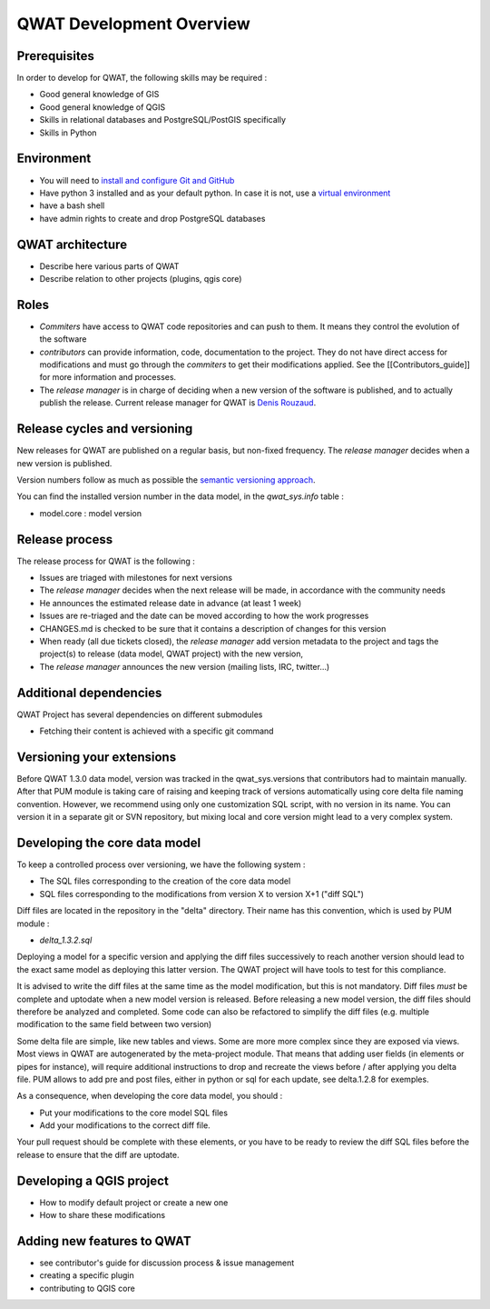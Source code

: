 QWAT Development Overview
=========================


Prerequisites
-------------


In order to develop for QWAT, the following skills may be required :

* Good general knowledge of GIS
* Good general knowledge of QGIS
* Skills in relational databases and PostgreSQL/PostGIS specifically
* Skills in Python


Environment
-----------

* You will need to `install and configure Git and GitHub <https://help.github.com/articles/set-up-git/>`_
* Have python 3 installed and as your default python. In case it is not, use a `virtual environment <https://docs.python.org/3/library/venv.html>`_
* have a bash shell
* have admin rights to create and drop PostgreSQL databases

QWAT architecture
-----------------

* Describe here various parts of QWAT
* Describe relation to other projects (plugins, qgis core)

Roles
-----

* *Commiters* have access to QWAT code repositories and can push to them. It means they control the evolution of the software
* *contributors* can provide information, code, documentation to the project. They do not have direct access for modifications and must go through the *commiters* to get their modifications applied. See the [[Contributors_guide]] for more information and processes.
* The *release manager* is in charge of deciding when a new version of the software is published, and to actually publish the release. Current release manager for QWAT is `Denis Rouzaud <https://github.com/3nids>`_.

Release cycles and versioning
-----------------------------

New releases for QWAT are published on a regular basis, but non-fixed frequency. The *release manager* decides when a new version is published.

Version numbers follow as much as possible the `semantic versioning approach <http://semver.org>`_.

You can find the installed version number in the data model, in the `qwat_sys.info` table :

* model.core : model version

Release process
---------------

The release process for QWAT is the following :

* Issues are triaged with milestones for next versions
* The *release manager* decides when the next release will be made, in accordance with the community needs
* He announces the estimated release date in advance (at least 1 week)
* Issues are re-triaged and the date can be moved according to how the work progresses
* CHANGES.md is checked to be sure that it contains a description of changes for this version
* When ready (all due tickets closed), the *release manager* add version metadata to the project and tags the project(s) to release (data model, QWAT project) with the new version,
* The *release manager* announces the new version (mailing lists, IRC, twitter…)

Additional dependencies
-----------------------

QWAT Project has several dependencies on different submodules

* Fetching their content is achieved with a specific git command

Versioning your extensions
--------------------------

Before QWAT 1.3.0 data model, version was tracked in the qwat_sys.versions that contributors had to maintain manually.
After that PUM module is taking care of raising and keeping track of versions automatically using core delta file naming convention.
However, we recommend using only one customization SQL script, with no version in its name. You can version it in a separate git or SVN repository, but mixing local and core version might lead to a very complex system.

 

Developing the core data model
------------------------------

To keep a controlled process over versioning, we have the following system :

* The SQL files corresponding to the creation of the core data model
* SQL files corresponding to the modifications from version X to version X+1 ("diff SQL")

Diff files are located in the repository in the "delta" directory. Their name has this convention, which is used by PUM module :

* `delta_1.3.2.sql`

Deploying a model for a specific version and applying the diff files successively to reach another version should lead to the exact same model as deploying this latter version. The QWAT project will have tools to test for this compliance.

It is advised to write the diff files at the same time as the model modification, but this is not mandatory. Diff files *must* be complete and uptodate when a new model version is released.
Before releasing a new model version, the diff files should therefore be analyzed and completed. Some code can also be refactored to simplify the diff files (e.g. multiple modification to the same field between two version)

Some delta file are simple, like new tables and views. Some are more more complex since they are exposed via views. Most views in QWAT are autogenerated by the meta-project module.
That means that adding user fields (in elements or pipes for instance), will require additional instructions to drop and recreate the views before / after applying you delta file.
PUM allows to add pre and post files, either in python or sql for each update, see delta.1.2.8 for exemples.

As a consequence, when developing the core data model, you should : 

* Put your modifications to the core model SQL files
* Add your modifications to the correct diff file.


Your pull request should be complete with these elements, or you have to be ready to review the diff SQL files before the release to ensure that the diff are uptodate.

Developing a QGIS project
-------------------------

* How to modify default project or create a new one
* How to share these modifications

Adding new features to QWAT
---------------------------

* see contributor's guide for discussion process & issue management
* creating a specific plugin
* contributing to QGIS core
